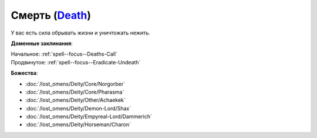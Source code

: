 .. title:: Домен смерти (Death Domain)

.. rst-class:: domain
.. _Domain--Death:

Смерть (`Death <https://2e.aonprd.com/Domains.aspx?ID=7>`_)
=============================================================================================================

У вас есть сила обрывать жизни и уничтожать нежить.

**Доменные заклинания**:

| Начальное: :ref:`spell--focus--Deaths-Call`
| Продвинутое: :ref:`spell--focus--Eradicate-Undeath`


**Божества**:

* :doc:`/lost_omens/Deity/Core/Norgorber`
* :doc:`/lost_omens/Deity/Core/Pharasma`
* :doc:`/lost_omens/Deity/Other/Achaekek`
* :doc:`/lost_omens/Deity/Demon-Lord/Shax`
* :doc:`/lost_omens/Deity/Empyreal-Lord/Dammerich`
* :doc:`/lost_omens/Deity/Horseman/Charon`
